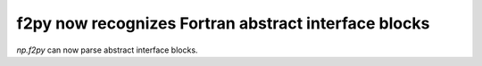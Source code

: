 f2py now recognizes Fortran abstract interface blocks
-----------------------------------------------------
`np.f2py` can now parse abstract interface blocks.
